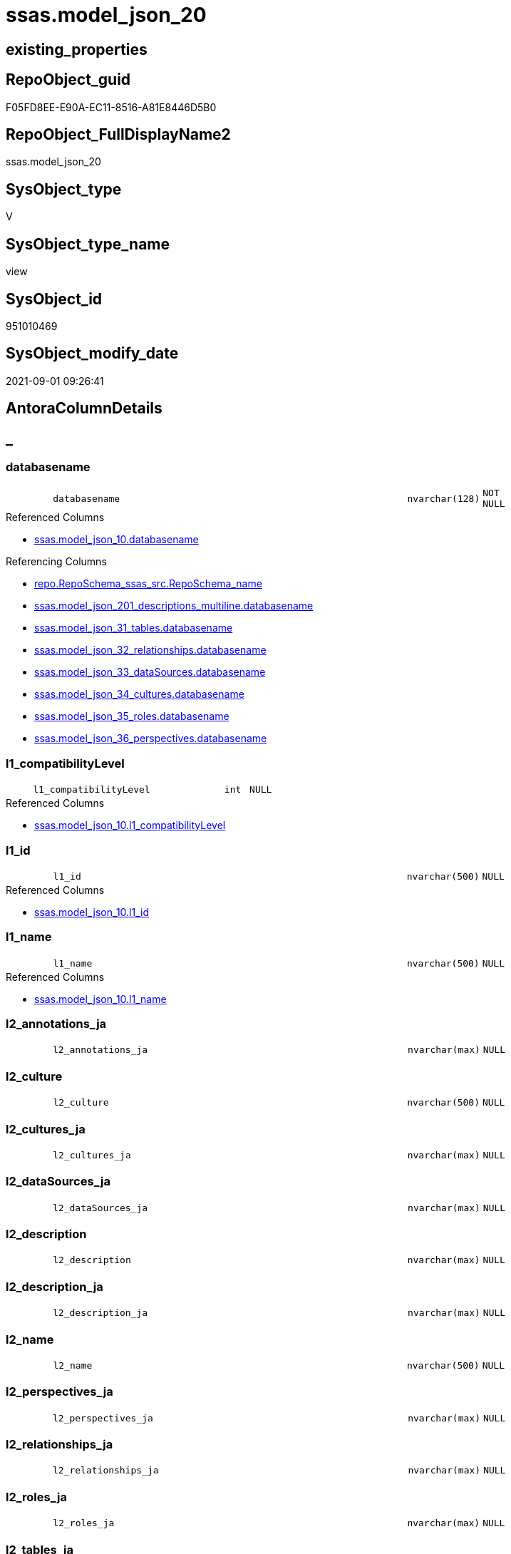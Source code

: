 // tag::HeaderFullDisplayName[]
= ssas.model_json_20
// end::HeaderFullDisplayName[]

== existing_properties

// tag::existing_properties[]
:ExistsProperty--antorareferencedlist:
:ExistsProperty--antorareferencinglist:
:ExistsProperty--is_repo_managed:
:ExistsProperty--is_ssas:
:ExistsProperty--referencedobjectlist:
:ExistsProperty--sql_modules_definition:
:ExistsProperty--FK:
:ExistsProperty--AntoraIndexList:
:ExistsProperty--Columns:
// end::existing_properties[]

== RepoObject_guid

// tag::RepoObject_guid[]
F05FD8EE-E90A-EC11-8516-A81E8446D5B0
// end::RepoObject_guid[]

== RepoObject_FullDisplayName2

// tag::RepoObject_FullDisplayName2[]
ssas.model_json_20
// end::RepoObject_FullDisplayName2[]

== SysObject_type

// tag::SysObject_type[]
V 
// end::SysObject_type[]

== SysObject_type_name

// tag::SysObject_type_name[]
view
// end::SysObject_type_name[]

== SysObject_id

// tag::SysObject_id[]
951010469
// end::SysObject_id[]

== SysObject_modify_date

// tag::SysObject_modify_date[]
2021-09-01 09:26:41
// end::SysObject_modify_date[]

== AntoraColumnDetails

// tag::AntoraColumnDetails[]
[discrete]
== _


[#column-databasename]
=== databasename

[cols="d,8m,m,m,m,d"]
|===
|
|databasename
|nvarchar(128)
|NOT NULL
|
|
|===

.Referenced Columns
--
* xref:ssas.model_json_10.adoc#column-databasename[+ssas.model_json_10.databasename+]
--

.Referencing Columns
--
* xref:repo.reposchema_ssas_src.adoc#column-reposchemaunderlinename[+repo.RepoSchema_ssas_src.RepoSchema_name+]
* xref:ssas.model_json_201_descriptions_multiline.adoc#column-databasename[+ssas.model_json_201_descriptions_multiline.databasename+]
* xref:ssas.model_json_31_tables.adoc#column-databasename[+ssas.model_json_31_tables.databasename+]
* xref:ssas.model_json_32_relationships.adoc#column-databasename[+ssas.model_json_32_relationships.databasename+]
* xref:ssas.model_json_33_datasources.adoc#column-databasename[+ssas.model_json_33_dataSources.databasename+]
* xref:ssas.model_json_34_cultures.adoc#column-databasename[+ssas.model_json_34_cultures.databasename+]
* xref:ssas.model_json_35_roles.adoc#column-databasename[+ssas.model_json_35_roles.databasename+]
* xref:ssas.model_json_36_perspectives.adoc#column-databasename[+ssas.model_json_36_perspectives.databasename+]
--


[#column-l1underlinecompatibilitylevel]
=== l1_compatibilityLevel

[cols="d,8m,m,m,m,d"]
|===
|
|l1_compatibilityLevel
|int
|NULL
|
|
|===

.Referenced Columns
--
* xref:ssas.model_json_10.adoc#column-l1underlinecompatibilitylevel[+ssas.model_json_10.l1_compatibilityLevel+]
--


[#column-l1underlineid]
=== l1_id

[cols="d,8m,m,m,m,d"]
|===
|
|l1_id
|nvarchar(500)
|NULL
|
|
|===

.Referenced Columns
--
* xref:ssas.model_json_10.adoc#column-l1underlineid[+ssas.model_json_10.l1_id+]
--


[#column-l1underlinename]
=== l1_name

[cols="d,8m,m,m,m,d"]
|===
|
|l1_name
|nvarchar(500)
|NULL
|
|
|===

.Referenced Columns
--
* xref:ssas.model_json_10.adoc#column-l1underlinename[+ssas.model_json_10.l1_name+]
--


[#column-l2underlineannotationsunderlineja]
=== l2_annotations_ja

[cols="d,8m,m,m,m,d"]
|===
|
|l2_annotations_ja
|nvarchar(max)
|NULL
|
|
|===


[#column-l2underlineculture]
=== l2_culture

[cols="d,8m,m,m,m,d"]
|===
|
|l2_culture
|nvarchar(500)
|NULL
|
|
|===


[#column-l2underlineculturesunderlineja]
=== l2_cultures_ja

[cols="d,8m,m,m,m,d"]
|===
|
|l2_cultures_ja
|nvarchar(max)
|NULL
|
|
|===


[#column-l2underlinedatasourcesunderlineja]
=== l2_dataSources_ja

[cols="d,8m,m,m,m,d"]
|===
|
|l2_dataSources_ja
|nvarchar(max)
|NULL
|
|
|===


[#column-l2underlinedescription]
=== l2_description

[cols="d,8m,m,m,m,d"]
|===
|
|l2_description
|nvarchar(max)
|NULL
|
|
|===


[#column-l2underlinedescriptionunderlineja]
=== l2_description_ja

[cols="d,8m,m,m,m,d"]
|===
|
|l2_description_ja
|nvarchar(max)
|NULL
|
|
|===


[#column-l2underlinename]
=== l2_name

[cols="d,8m,m,m,m,d"]
|===
|
|l2_name
|nvarchar(500)
|NULL
|
|
|===


[#column-l2underlineperspectivesunderlineja]
=== l2_perspectives_ja

[cols="d,8m,m,m,m,d"]
|===
|
|l2_perspectives_ja
|nvarchar(max)
|NULL
|
|
|===


[#column-l2underlinerelationshipsunderlineja]
=== l2_relationships_ja

[cols="d,8m,m,m,m,d"]
|===
|
|l2_relationships_ja
|nvarchar(max)
|NULL
|
|
|===


[#column-l2underlinerolesunderlineja]
=== l2_roles_ja

[cols="d,8m,m,m,m,d"]
|===
|
|l2_roles_ja
|nvarchar(max)
|NULL
|
|
|===


[#column-l2underlinetablesunderlineja]
=== l2_tables_ja

[cols="d,8m,m,m,m,d"]
|===
|
|l2_tables_ja
|nvarchar(max)
|NULL
|
|
|===


// end::AntoraColumnDetails[]

== AntoraPkColumnTableRows

// tag::AntoraPkColumnTableRows[]















// end::AntoraPkColumnTableRows[]

== AntoraNonPkColumnTableRows

// tag::AntoraNonPkColumnTableRows[]
|
|<<column-databasename>>
|nvarchar(128)
|NOT NULL
|
|

|
|<<column-l1underlinecompatibilitylevel>>
|int
|NULL
|
|

|
|<<column-l1underlineid>>
|nvarchar(500)
|NULL
|
|

|
|<<column-l1underlinename>>
|nvarchar(500)
|NULL
|
|

|
|<<column-l2underlineannotationsunderlineja>>
|nvarchar(max)
|NULL
|
|

|
|<<column-l2underlineculture>>
|nvarchar(500)
|NULL
|
|

|
|<<column-l2underlineculturesunderlineja>>
|nvarchar(max)
|NULL
|
|

|
|<<column-l2underlinedatasourcesunderlineja>>
|nvarchar(max)
|NULL
|
|

|
|<<column-l2underlinedescription>>
|nvarchar(max)
|NULL
|
|

|
|<<column-l2underlinedescriptionunderlineja>>
|nvarchar(max)
|NULL
|
|

|
|<<column-l2underlinename>>
|nvarchar(500)
|NULL
|
|

|
|<<column-l2underlineperspectivesunderlineja>>
|nvarchar(max)
|NULL
|
|

|
|<<column-l2underlinerelationshipsunderlineja>>
|nvarchar(max)
|NULL
|
|

|
|<<column-l2underlinerolesunderlineja>>
|nvarchar(max)
|NULL
|
|

|
|<<column-l2underlinetablesunderlineja>>
|nvarchar(max)
|NULL
|
|

// end::AntoraNonPkColumnTableRows[]

== AntoraIndexList

// tag::AntoraIndexList[]

[#index-idxunderlinemodelunderlinejsonunderline20underlineunderline1]
=== idx_model_json_20++__++1

* IndexSemanticGroup: xref:other/indexsemanticgroup.adoc#startbnoblankgroupendb[no_group]
+
--
* <<column-databasename>>; nvarchar(128)
--
* PK, Unique, Real: 0, 0, 0

// end::AntoraIndexList[]

== AntoraMeasureDetails

// tag::AntoraMeasureDetails[]

// end::AntoraMeasureDetails[]

== AntoraParameterList

// tag::AntoraParameterList[]

// end::AntoraParameterList[]

== AntoraXrefCulturesList

// tag::AntoraXrefCulturesList[]
* xref:dhw:sqldb:ssas.model_json_20.adoc[] - 
// end::AntoraXrefCulturesList[]

== cultures_count

// tag::cultures_count[]
1
// end::cultures_count[]

== Other tags

source: property.RepoObjectProperty_cross As rop_cross


=== additional_reference_csv

// tag::additional_reference_csv[]

// end::additional_reference_csv[]


=== AdocUspSteps

// tag::adocuspsteps[]

// end::adocuspsteps[]


=== AntoraReferencedList

// tag::antorareferencedlist[]
* xref:ssas.model_json_10.adoc[]
// end::antorareferencedlist[]


=== AntoraReferencingList

// tag::antorareferencinglist[]
* xref:repo.reposchema_ssas_src.adoc[]
* xref:ssas.model_json_201_descriptions_multiline.adoc[]
* xref:ssas.model_json_31_tables.adoc[]
* xref:ssas.model_json_32_relationships.adoc[]
* xref:ssas.model_json_33_datasources.adoc[]
* xref:ssas.model_json_34_cultures.adoc[]
* xref:ssas.model_json_35_roles.adoc[]
* xref:ssas.model_json_36_perspectives.adoc[]
// end::antorareferencinglist[]


=== Description

// tag::description[]

// end::description[]


=== ExampleUsage

// tag::exampleusage[]

// end::exampleusage[]


=== exampleUsage_2

// tag::exampleusage_2[]

// end::exampleusage_2[]


=== exampleUsage_3

// tag::exampleusage_3[]

// end::exampleusage_3[]


=== exampleUsage_4

// tag::exampleusage_4[]

// end::exampleusage_4[]


=== exampleUsage_5

// tag::exampleusage_5[]

// end::exampleusage_5[]


=== exampleWrong_Usage

// tag::examplewrong_usage[]

// end::examplewrong_usage[]


=== has_execution_plan_issue

// tag::has_execution_plan_issue[]

// end::has_execution_plan_issue[]


=== has_get_referenced_issue

// tag::has_get_referenced_issue[]

// end::has_get_referenced_issue[]


=== has_history

// tag::has_history[]

// end::has_history[]


=== has_history_columns

// tag::has_history_columns[]

// end::has_history_columns[]


=== InheritanceType

// tag::inheritancetype[]

// end::inheritancetype[]


=== is_persistence

// tag::is_persistence[]

// end::is_persistence[]


=== is_persistence_check_duplicate_per_pk

// tag::is_persistence_check_duplicate_per_pk[]

// end::is_persistence_check_duplicate_per_pk[]


=== is_persistence_check_for_empty_source

// tag::is_persistence_check_for_empty_source[]

// end::is_persistence_check_for_empty_source[]


=== is_persistence_delete_changed

// tag::is_persistence_delete_changed[]

// end::is_persistence_delete_changed[]


=== is_persistence_delete_missing

// tag::is_persistence_delete_missing[]

// end::is_persistence_delete_missing[]


=== is_persistence_insert

// tag::is_persistence_insert[]

// end::is_persistence_insert[]


=== is_persistence_truncate

// tag::is_persistence_truncate[]

// end::is_persistence_truncate[]


=== is_persistence_update_changed

// tag::is_persistence_update_changed[]

// end::is_persistence_update_changed[]


=== is_repo_managed

// tag::is_repo_managed[]
0
// end::is_repo_managed[]


=== is_ssas

// tag::is_ssas[]
0
// end::is_ssas[]


=== microsoft_database_tools_support

// tag::microsoft_database_tools_support[]

// end::microsoft_database_tools_support[]


=== MS_Description

// tag::ms_description[]

// end::ms_description[]


=== persistence_source_RepoObject_fullname

// tag::persistence_source_repoobject_fullname[]

// end::persistence_source_repoobject_fullname[]


=== persistence_source_RepoObject_fullname2

// tag::persistence_source_repoobject_fullname2[]

// end::persistence_source_repoobject_fullname2[]


=== persistence_source_RepoObject_guid

// tag::persistence_source_repoobject_guid[]

// end::persistence_source_repoobject_guid[]


=== persistence_source_RepoObject_xref

// tag::persistence_source_repoobject_xref[]

// end::persistence_source_repoobject_xref[]


=== pk_index_guid

// tag::pk_index_guid[]

// end::pk_index_guid[]


=== pk_IndexPatternColumnDatatype

// tag::pk_indexpatterncolumndatatype[]

// end::pk_indexpatterncolumndatatype[]


=== pk_IndexPatternColumnName

// tag::pk_indexpatterncolumnname[]

// end::pk_indexpatterncolumnname[]


=== pk_IndexSemanticGroup

// tag::pk_indexsemanticgroup[]

// end::pk_indexsemanticgroup[]


=== ReferencedObjectList

// tag::referencedobjectlist[]
* [ssas].[model_json_10]
// end::referencedobjectlist[]


=== usp_persistence_RepoObject_guid

// tag::usp_persistence_repoobject_guid[]

// end::usp_persistence_repoobject_guid[]


=== UspExamples

// tag::uspexamples[]

// end::uspexamples[]


=== uspgenerator_usp_id

// tag::uspgenerator_usp_id[]

// end::uspgenerator_usp_id[]


=== UspParameters

// tag::uspparameters[]

// end::uspparameters[]

== Boolean Attributes

source: property.RepoObjectProperty WHERE property_int = 1

// tag::boolean_attributes[]

// end::boolean_attributes[]

== sql_modules_definition

// tag::sql_modules_definition[]
[%collapsible]
=======
[source,sql,numbered]
----

/*
Select
    Distinct
    j2.[Key]
  , j2.Type
From
    ssas.model_json_10 As T1
    Cross Apply OpenJson ( T1.l1_model_j )
                --As j1
                --Cross Apply OpenJson ( j1.Value )
                       As j2
order by j2.[Key]
Go

Select
    T1.*
  , j2.*
From
    ssas.model_json_10 As T1
    Cross Apply OpenJson ( T1.l1_model_j )
                --As j1
                --Cross Apply OpenJson ( j1.Value ) 
                       As j2
Go

*/

CREATE View ssas.model_json_20
As
Select
    --T1.*
    --, j2.*
    T1.databasename
  , T1.l1_name
  , T1.l1_compatibilityLevel
  , T1.l1_id
  --, T1.l1_model_j
  , j2.l2_name
  , j2.l2_annotations_ja
  , j2.l2_culture
  , j2.l2_cultures_ja
  , j2.l2_dataSources_ja
  , j2.l2_description
  , j2.l2_description_ja
  , j2.l2_perspectives_ja
  , j2.l2_relationships_ja
  , j2.l2_roles_ja
  , j2.l2_tables_ja
From
    ssas.model_json_10 As T1
    Cross Apply
    OpenJson ( T1.l1_model_j )
    --As j1
    --Cross Apply
    --OpenJson ( j1.Value )
    With
    (
        l2_name NVarchar ( 500 ) N'$.name'
      , l2_annotations_ja NVarchar ( Max ) N'$.annotations' As Json
      , l2_culture NVarchar ( 500 ) N'$.culture'
      , l2_cultures_ja NVarchar ( Max ) N'$.cultures' As Json
      , l2_dataSources_ja NVarchar ( Max ) N'$.dataSources' As Json
      , l2_description NVarchar ( Max ) N'$.description'
      , l2_description_ja NVarchar ( Max ) N'$.description' As Json
      , l2_perspectives_ja NVarchar ( Max ) N'$.perspectives' As Json
      , l2_relationships_ja NVarchar ( Max ) N'$.relationships' As Json
      , l2_roles_ja NVarchar ( Max ) N'$.roles' As Json
      , l2_tables_ja NVarchar ( Max ) N'$.tables' As Json
    --, l2_calculationGroups_ja NVarchar ( Max ) N'$.calculationGroups' As Json --?, not used in my models
    )                  As j2

----
=======
// end::sql_modules_definition[]


